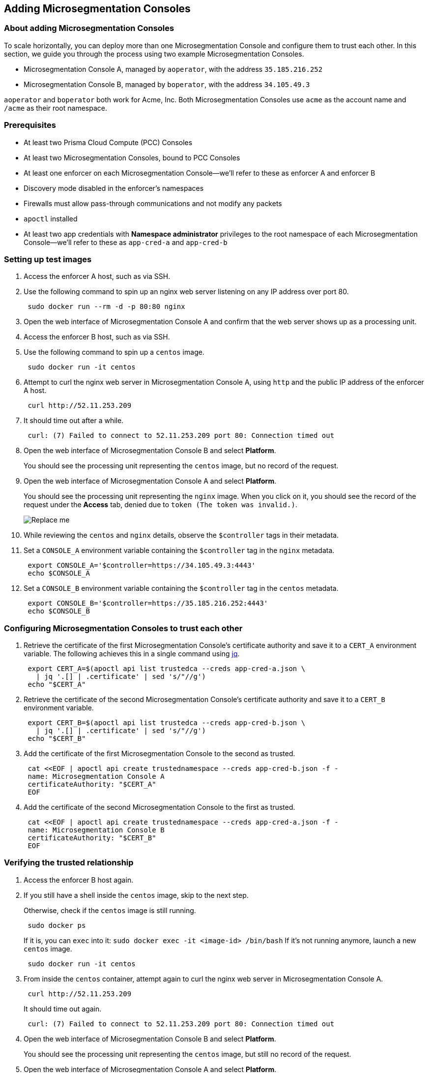 == Adding Microsegmentation Consoles

//'''
//
//title: Adding Microsegmentation Consoles
//type: single
//url: "/5.0/scale/add-consoles/"
//weight: 30
//menu:
//  5.0:
//    parent: "scale"
//    identifier: "add-consoles"
//on-prem-only: true
//
//'''

=== About adding Microsegmentation Consoles

To scale horizontally, you can deploy more than one Microsegmentation Console and configure them to trust each other.
In this section, we guide you through the process using two example Microsegmentation Consoles.

* Microsegmentation Console A, managed by `aoperator`, with the address `35.185.216.252`
* Microsegmentation Console B, managed by `boperator`, with the address `34.105.49.3`

`aoperator` and `boperator` both work for Acme, Inc.
Both Microsegmentation Consoles use `acme` as the account name and `/acme` as their root namespace.

=== Prerequisites

* At least two Prisma Cloud Compute (PCC) Consoles
* At least two Microsegmentation Consoles, bound to PCC Consoles
* At least one enforcer on each Microsegmentation Console--we'll refer to these as enforcer A and enforcer B
* Discovery mode disabled in the enforcer's namespaces
* Firewalls must allow pass-through communications and not modify any packets
* `apoctl` installed
* At least two app credentials with *Namespace administrator* privileges to the root namespace of each Microsegmentation Console--we'll refer to these as `app-cred-a` and `app-cred-b`

[.task]
=== Setting up test images

[.procedure]
. Access the enforcer A host, such as via SSH.

. Use the following command to spin up an nginx web server listening on any IP address over port 80.
+
[,console]
----
 sudo docker run --rm -d -p 80:80 nginx
----

. Open the web interface of Microsegmentation Console A and confirm that the web server shows up as a processing unit.

. Access the enforcer B host, such as via SSH.

. Use the following command to spin up a `centos` image.
+
[,console]
----
 sudo docker run -it centos
----

. Attempt to curl the nginx web server in Microsegmentation Console A, using `http` and the public IP address of the enforcer A host.
+
[,console]
----
 curl http://52.11.253.209
----

. It should time out after a while.
+
[,console]
----
 curl: (7) Failed to connect to 52.11.253.209 port 80: Connection timed out
----

. Open the web interface of Microsegmentation Console B and select *Platform*.
+
You should see the processing unit representing the `centos` image, but no record of the request.

. Open the web interface of Microsegmentation Console A and select *Platform*.
+
You should see the processing unit representing the `nginx` image.
When you click on it, you should see the record of the request under the *Access* tab, denied due to `token (The token was invalid.)`.
+
image::fed-no-trust.gif[Replace me]

. While reviewing the `centos` and `nginx` details, observe the `$controller` tags in their metadata.

. Set a `CONSOLE_A` environment variable containing the `$controller` tag in the `nginx` metadata.
+
[,console]
----
 export CONSOLE_A='$controller=https://34.105.49.3:4443'
 echo $CONSOLE_A
----

. Set a `CONSOLE_B` environment variable containing the `$controller` tag in the `centos` metadata.
+
[,console]
----
 export CONSOLE_B='$controller=https://35.185.216.252:4443'
 echo $CONSOLE_B
----

[.task]
=== Configuring Microsegmentation Consoles to trust each other

[.procedure]
. Retrieve the certificate of the first Microsegmentation Console's certificate authority and save it to a `CERT_A` environment variable.
The following achieves this in a single command using https://stedolan.github.io/jq/download/[jq].
+
[,console]
----
 export CERT_A=$(apoctl api list trustedca --creds app-cred-a.json \
   | jq '.[] | .certificate' | sed 's/"//g')
 echo "$CERT_A"
----

. Retrieve the certificate of the second Microsegmentation Console's certificate authority and save it to a `CERT_B` environment variable.
+
[,console]
----
 export CERT_B=$(apoctl api list trustedca --creds app-cred-b.json \
   | jq '.[] | .certificate' | sed 's/"//g')
 echo "$CERT_B"
----

. Add the certificate of the first Microsegmentation Console to the second as trusted.
+
[,console]
----
 cat <<EOF | apoctl api create trustednamespace --creds app-cred-b.json -f -
 name: Microsegmentation Console A
 certificateAuthority: "$CERT_A"
 EOF
----

. Add the certificate of the second Microsegmentation Console to the first as trusted.
+
[,console]
----
 cat <<EOF | apoctl api create trustednamespace --creds app-cred-a.json -f -
 name: Microsegmentation Console B
 certificateAuthority: "$CERT_B"
 EOF
----

[.task]
=== Verifying the trusted relationship

[.procedure]
. Access the enforcer B host again.

. If you still have a shell inside the `centos` image, skip to the next step.
+
Otherwise, check if the `centos` image is still running.
+
[,console]
----
 sudo docker ps
----
+
If it is, you can `exec` into it: `sudo docker exec -it <image-id> /bin/bash`
If it's not running anymore, launch a new `centos` image.
+
[,console]
----
 sudo docker run -it centos
----

. From inside the `centos` container, attempt again to curl the nginx web server in Microsegmentation Console A.
+
[,console]
----
 curl http://52.11.253.209
----
+
It should time out again.
+
[,console]
----
 curl: (7) Failed to connect to 52.11.253.209 port 80: Connection timed out
----

. Open the web interface of Microsegmentation Console B and select *Platform*.
+
You should see the processing unit representing the `centos` image, but still no record of the request.

. Open the web interface of Microsegmentation Console A and select *Platform*.
+
You should now see a failed flow from Microsegmentation Console B to the `nginx` image.
Clicking for more details, you see that the reason for the denial was Microsegmentation's default deny policy.
+
image::fed-trust.gif[Replace me]
+
Your Microsegmentation Consoles now recognize and trust each other, but processing units in one cannot communicate with processing units in the other.
You must create network policies to allow this traffic.

[.task]
=== Allowing the Microsegmentation Consoles to communicate

In the following exercise, we create network policies in both Microsegmentation Consoles to allow our `centos` image to communicate with the `nginx` image.

[.procedure]
. Use the following command to create a network policy in the first Microsegmentation Console allowing communications.
+
[,console]
----
 cat <<EOF | apoctl api create networkaccesspolicy --creds app-cred-a.json -f -
 name: allow-centos-in-b-to-nginx-in-a
 action: Allow
 applyPolicyMode: Bidirectional
 logsEnabled: true
 propagate: true
 subject:
 - - "$CONSOLE_B"
   - "\$image=centos"
 object:
 - - "$CONSOLE_A"
   - "\$image=nginx"
 EOF
----

. Use the following command to create a network policy in the second Microsegmentation Console allowing communications.
+
[,console]
----
 cat <<EOF | apoctl api create networkaccesspolicy --creds app-cred-b.json -f -
 name: allow-centos-in-b-to-nginx-in-a
 action: Allow
 applyPolicyMode: Bidirectional
 logsEnabled: true
 propagate: true
 subject:
 - - "$CONSOLE_B"
   - "\$image=centos"
 object:
 - - "$CONSOLE_A"
   - "\$image=nginx"
 EOF
----

[.task]
=== Verifying the communications

[.procedure]
. Access the enforcer B host again.

. If necessary launch a new `centos` image.
+
[,console]
----
 sudo docker run -it centos
----

. From inside the `centos` container, attempt again to curl the nginx web server in Microsegmentation Console A.
+
[,console]
----
 curl http://54.65.32.1
----

. It should return the nginx welcome page.
+
[,console]
----
 <!DOCTYPE html>
 <html>
 <head>
 <title>Welcome to nginx!</title>
 <style>
     body {
         width: 35em;
         margin: 0 auto;
         font-family: Tahoma, Verdana, Arial, sans-serif;
     }
 </style>
 </head>
 <body>
 <h1>Welcome to nginx!</h1>
 <p>If you see this page, the nginx web server is successfully installed and
 working. Further configuration is required.</p>

 <p>For online documentation and support please refer to
 <a href="http://nginx.org/">nginx.org</a>.<br/>
 Commercial support is available at
 <a href="http://nginx.com/">nginx.com</a>.</p>

 <p><em>Thank you for using nginx.</em></p>
 </body>
 </html>
----

. Open the web interface of Microsegmentation Console B and select *Platform*.
+
You should see the processing unit representing the `centos` image, but still no record of the request.

. Open the web interface of Microsegmentation Console A and select *Platform*.
+
You should now see an allowed flow from Microsegmentation Console B to the `nginx` image.
Clicking for more details, you see that the policy you created was applied.
+
image::fed-trusted-allowed.gif[Replace me]
+
Great work!
You have established a trusted relationship between two Microsegmentation Consoles and allowed two processing units to communicate between consoles.
We hope you have learned enough to set additional network policies allowing the desired traffic.

